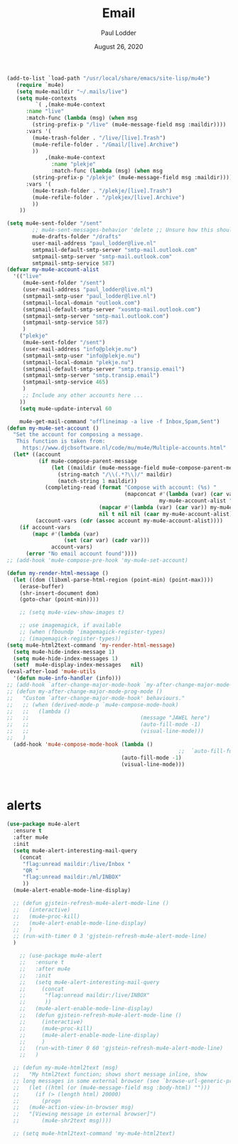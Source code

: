 #+BIND: org-export-use-babel nil
#+TITLE: Email
#+AUTHOR: Paul Lodder
#+EMAIL: <paul_lodder@live.nl>
#+DATE: August 26, 2020
#+LATEX: \setlength\parindent{0pt}
#+LaTeX_HEADER: \usepackage{minted}
#+LATEX_HEADER: \usepackage[margin=0.8in]{geometry}
#+LATEX_HEADER_EXTRA:  \usepackage{mdframed}
#+LATEX_HEADER_EXTRA: \BeforeBeginEnvironment{minted}{\begin{mdframed}}
#+LATEX_HEADER_EXTRA: \AfterEndEnvironment{minted}{\end{mdframed}}
#+MACRO: NEWLINE @@latex:\\@@ @@html:<br>@@
#+PROPERTY: header-args :exports both :session email :cache :results value
#+OPTIONS: ^:nil
#+LATEX_COMPILER: pdflatex


#+BEGIN_SRC emacs-lisp
(add-to-list `load-path "/usr/local/share/emacs/site-lisp/mu4e")
   (require `mu4e)
   (setq mu4e-maildir "~/.mails/live")
   (setq mu4e-contexts
         `( ,(make-mu4e-context
      :name "live"
      :match-func (lambda (msg) (when msg
        (string-prefix-p "/live" (mu4e-message-field msg :maildir))))
      :vars '(
        (mu4e-trash-folder . "/live/[live].Trash")
        (mu4e-refile-folder . "/Gmail/[live].Archive")
        ))
            ,(make-mu4e-context
              :name "plekje"
              :match-func (lambda (msg) (when msg
        (string-prefix-p "/plekje" (mu4e-message-field msg :maildir))))
      :vars '(
        (mu4e-trash-folder . "/plekje/[live].Trash")
        (mu4e-refile-folder . "/plekjex/[live].Archive")
        ))
    ))

(setq mu4e-sent-folder "/sent"
        ;; mu4e-sent-messages-behavior 'delete ;; Unsure how this should be configured
        mu4e-drafts-folder "/drafts"
        user-mail-address "paul_lodder@live.nl"
        smtpmail-default-smtp-server "smtp-mail.outlook.com"
        smtpmail-smtp-server "smtp-mail.outlook.com"
        smtpmail-smtp-service 587)
(defvar my-mu4e-account-alist
  '(("live"
     (mu4e-sent-folder "/sent")
     (user-mail-address "paul_lodder@live.nl")
     (smtpmail-smtp-user "paul_lodder@live.nl")
     (smtpmail-local-domain "outlook.com")
     (smtpmail-default-smtp-server "xosmtp-mail.outlook.com")
     (smtpmail-smtp-server "smtp-mail.outlook.com")
     (smtpmail-smtp-service 587)
     )
    ("plekje"
     (mu4e-sent-folder "/sent")
     (user-mail-address "info@plekje.nu")
     (smtpmail-smtp-user "info@plekje.nu")
     (smtpmail-local-domain "plekje.nu")
     (smtpmail-default-smtp-server "smtp.transip.email")
     (smtpmail-smtp-server "smtp.transip.email")
     (smtpmail-smtp-service 465)
     )
     ;; Include any other accounts here ...
    ))
    (setq mu4e-update-interval 60

    mu4e-get-mail-command "offlineimap -a live -f Inbox,Spam,Sent")
(defun my-mu4e-set-account ()
  "Set the account for composing a message.
   This function is taken from:
     https://www.djcbsoftware.nl/code/mu/mu4e/Multiple-accounts.html"
  (let* ((account
          (if mu4e-compose-parent-message
              (let ((maildir (mu4e-message-field mu4e-compose-parent-message :maildir)))
                (string-match "/\\(.*?\\)/" maildir)
                (match-string 1 maildir))
            (completing-read (format "Compose with account: (%s) "
                                     (mapconcat #'(lambda (var) (car var))
                                                my-mu4e-account-alist "/"))
                             (mapcar #'(lambda (var) (car var)) my-mu4e-account-alist)
                             nil t nil nil (caar my-mu4e-account-alist))))
         (account-vars (cdr (assoc account my-mu4e-account-alist))))
    (if account-vars
        (mapc #'(lambda (var)
                  (set (car var) (cadr var)))
              account-vars)
      (error "No email account found"))))
;; (add-hook 'mu4e-compose-pre-hook 'my-mu4e-set-account)

#+END_SRC

#+BEGIN_SRC emacs-lisp
(defun my-render-html-message ()
  (let ((dom (libxml-parse-html-region (point-min) (point-max))))
    (erase-buffer)
    (shr-insert-document dom)
    (goto-char (point-min))))

    ;; (setq mu4e-view-show-images t)

    ;; use imagemagick, if available
    ;; (when (fboundp 'imagemagick-register-types)
    ;; (imagemagick-register-types))
(setq mu4e-html2text-command 'my-render-html-message)
  (setq mu4e-hide-index-message 1)
  (setq mu4e-hide-index-messages 1)
  (setf  mu4e-display-index-messages   nil)
(eval-after-load 'mu4e-utils
  '(defun mu4e-info-handler (info)))
;; (add-hook `after-change-major-mode-hook `my-after-change-major-mode-prog-mode)
;; (defun my-after-change-major-mode-prog-mode ()
;;   "Custom `after-change-major-mode-hook' behaviours."
;;   ;; (when (derived-mode-p `mu4e-compose-mode-hook)
;;   ;;   (lambda ()
;;   ;;                                   (message "JAWEL here")
;;   ;;                                   (auto-fill-mode -1)
;;   ;;                                   (visual-line-mode)))
;;   )
  (add-hook 'mu4e-compose-mode-hook (lambda ()
                                                      ;;  `auto-fill-function t)
                                    (auto-fill-mode -1)
                                    (visual-line-mode)))



#+END_SRC

* alerts
#+BEGIN_SRC emacs-lisp
(use-package mu4e-alert
  :ensure t
  :after mu4e
  :init
  (setq mu4e-alert-interesting-mail-query
    (concat
     "flag:unread maildir:/live/Inbox "
     "OR "
     "flag:unread maildir:/ml/INBOX"
     ))
  (mu4e-alert-enable-mode-line-display)

  ;; (defun gjstein-refresh-mu4e-alert-mode-line ()
  ;;   (interactive)
  ;;   (mu4e~proc-kill)
  ;;   (mu4e-alert-enable-mode-line-display)
  ;;   )
  ;; (run-with-timer 0 3 'gjstein-refresh-mu4e-alert-mode-line)
  )

    ;; (use-package mu4e-alert
    ;;   :ensure t
    ;;   :after mu4e
    ;;   :init
    ;;   (setq mu4e-alert-interesting-mail-query
    ;;     (concat
    ;;      "flag:unread maildir:/live/INBOX"
    ;;      ))
    ;;   (mu4e-alert-enable-mode-line-display)
    ;;   (defun gjstein-refresh-mu4e-alert-mode-line ()
    ;;     (interactive)
    ;;     (mu4e~proc-kill)
    ;;     (mu4e-alert-enable-mode-line-display)
    ;;     )
    ;;   (run-with-timer 0 60 'gjstein-refresh-mu4e-alert-mode-line)
    ;;   )

  ;; (defun my-mu4e-html2text (msg)
  ;;   "My html2text function; shows short message inline, show
  ;; long messages in some external browser (see `browse-url-generic-program')."
  ;;   (let ((html (or (mu4e-message-field msg :body-html) "")))
  ;;     (if (> (length html) 20000)
  ;;       (progn
  ;;   (mu4e-action-view-in-browser msg)
  ;;   "[Viewing message in external browser]")
  ;;       (mu4e-shr2text msg))))

  ;; (setq mu4e-html2text-command 'my-mu4e-html2text)

#+END_SRC
